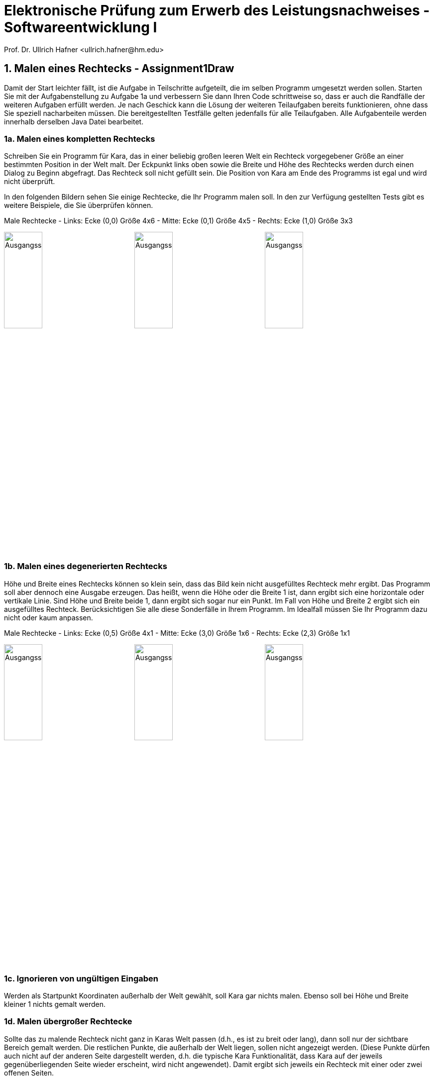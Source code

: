 = Elektronische Prüfung zum Erwerb des Leistungsnachweises - Softwareentwicklung I
:icons: font
Prof. Dr. Ullrich Hafner <ullrich.hafner@hm.edu>
:toc-title: Inhaltsverzeichnis
:chapter-label:
:chapter-refsig: Kapitel
:section-label: Abschnitt
:section-refsig: Abschnitt

:xrefstyle: short
:!sectnums:
:partnums:
ifndef::includedir[:includedir: ./]
ifndef::imagesdir[:imagesdir: ./]
ifndef::plantUMLDir[:plantUMLDir: .plantuml/]
:figure-caption: Abbildung
:table-caption: Tabelle

ifdef::env-github[]
:tip-caption: :bulb:
:note-caption: :information_source:
:important-caption: :heavy_exclamation_mark:
:caution-caption: :fire:
:warning-caption: :warning:
endif::[]

== 1. Malen eines Rechtecks - Assignment1Draw

Damit der Start leichter fällt, ist die Aufgabe in Teilschritte aufgeteilt, die im selben Programm umgesetzt werden sollen. Starten Sie mit der Aufgabenstellung zu Aufgabe 1a und verbessern Sie dann Ihren Code schrittweise so, dass er auch die Randfälle der weiteren Aufgaben erfüllt werden. Je nach Geschick kann die Lösung der weiteren Teilaufgaben bereits funktionieren, ohne dass Sie speziell nacharbeiten müssen. Die bereitgestellten Testfälle gelten jedenfalls für alle Teilaufgaben. Alle Aufgabenteile werden innerhalb derselben Java Datei bearbeitet.

=== 1a. Malen eines kompletten Rechtecks

Schreiben Sie ein Programm für Kara, das in einer beliebig großen leeren Welt ein Rechteck vorgegebener Größe an einer bestimmten Position in der Welt malt. Der Eckpunkt links oben sowie die Breite und Höhe des Rechtecks werden durch einen Dialog zu Beginn abgefragt. Das Rechteck soll nicht gefüllt sein. Die Position von Kara am Ende des Programms ist egal und wird nicht überprüft.

In den folgenden Bildern sehen Sie einige Rechtecke, die Ihr Programm malen soll. In den zur Verfügung gestellten Tests gibt es weitere Beispiele, die Sie überprüfen können.

.Male Rechtecke - Links: Ecke (0,0) Größe 4x6 - Mitte: Ecke (0,1) Größe 4x5 - Rechts: Ecke (1,0) Größe 3x3
image:images/M-0-0-4-6.png[Ausgangssituation, width=30%, pdfwidth=30%]
image:images/M-0-1-4-5.png[Ausgangssituation, width=30%, pdfwidth=30%]
image:images/M-1-0-3-3.png[Ausgangssituation, width=30%, pdfwidth=30%]

=== 1b. Malen eines degenerierten Rechtecks

Höhe und Breite eines Rechtecks können so klein sein, dass das Bild kein nicht ausgefülltes Rechteck mehr ergibt. Das Programm soll aber dennoch eine Ausgabe erzeugen. Das heißt, wenn die Höhe oder die Breite 1 ist, dann ergibt sich eine horizontale oder vertikale Linie. Sind Höhe und Breite beide 1, dann ergibt sich sogar nur ein Punkt. Im Fall von Höhe und Breite 2 ergibt sich ein ausgefülltes Rechteck. Berücksichtigen Sie alle diese Sonderfälle in Ihrem Programm. Im Idealfall müssen Sie Ihr Programm dazu nicht oder kaum anpassen.

.Male Rechtecke - Links: Ecke (0,5) Größe 4x1 - Mitte: Ecke (3,0) Größe 1x6 - Rechts: Ecke (2,3) Größe 1x1
image:images/D-0-5-4-1.png[Ausgangssituation, width=30%, pdfwidth=30%]
image:images/D-3-0-1-6.png[Ausgangssituation, width=30%, pdfwidth=30%]
image:images/D-2-3-1-1.png[Ausgangssituation, width=30%, pdfwidth=30%]

=== 1c. Ignorieren von ungültigen Eingaben

Werden als Startpunkt Koordinaten außerhalb der Welt gewählt, soll Kara gar nichts malen. Ebenso soll bei Höhe und Breite kleiner 1 nichts gemalt werden.

=== 1d. Malen übergroßer Rechtecke

Sollte das zu malende Rechteck nicht ganz in Karas Welt passen (d.h., es ist zu breit oder lang), dann soll nur der sichtbare Bereich gemalt werden. Die restlichen Punkte, die außerhalb der Welt liegen, sollen nicht angezeigt werden. (Diese Punkte dürfen auch nicht auf der anderen Seite dargestellt werden, d.h. die typische Kara Funktionalität, dass Kara auf der jeweils gegenüberliegenden Seite wieder erscheint, wird nicht angewendet). Damit ergibt sich jeweils ein Rechteck mit einer oder zwei offenen Seiten.

.Male Rechtecke - Links: Ecke (3,1) Größe 10x10 - Rechts: Ecke (4,5) Größe 3x5
image:images/L-3-1-10-10.png[Ausgangssituation, width=45%, pdfwidth=30%]
image:images/L-4-5-3-5.png[Ausgangssituation, width=45%, pdfwidth=30%]

== 2. Finden aller Blätter - Assignment2Count

Damit der Start leichter fällt, ist die Aufgabe in Teilschritte aufgeteilt, die im selben Programm umgesetzt werden sollen. Starten Sie mit der Aufgabenstellung zu Aufgabe 2a und passen Sie am Ende Ihren Code so an, dass auch Aufgabe 2b erfüllt wird. Die bereitgestellten Testfälle gelten für alle Teilaufgaben. Alle Aufgabenteile werden innerhalb derselben Java Datei bearbeitet.

=== 2a. Zählen in einer Welt ohne Pilze

Kara soll in einer von Bäumen umzäunten Welt alle Blätter finden und die Summe der gefundenen Blätter ausgeben. Die Welt ist beliebig groß, der Zaun am Rand ist komplett mit Bäumen besetzt. Innerhalb der Welt können an jeder Stelle Blätter vorhanden sein. Die Welt enthält keine Pilze oder Bäume innerhalb der Umzäunung.

.Zähle Kleeblätter - Links: Eins - Mitte: Fünf - Rechts: Acht
image:images/Count-M-1.png[Ausgangssituation, width=30%, pdfwidth=30%]
image:images/Count-M-5.png[Ausgangssituation, width=30%, pdfwidth=30%]
image:images/Count-M-8.png[Ausgangssituation, width=30%, pdfwidth=30%]

.Zähle Kleeblätter - Links: 4 - Rechts: 20
image:images/Count-L-4.png[Ausgangssituation, width=45%, pdfwidth=45%]
image:images/Count-L-20.png[Ausgangssituation, width=45%, pdfwidth=45%]

=== 2a. Zählen in einer Welt mit einem Pilz

Es gilt teilweise die bereits bekannte Aufgabenstellung aus 2a: Kara soll in einer von Bäumen umzäunten Welt alle Blätter finden und die Summe der gefundenen Blätter ausgeben. Die Welt ist beliebig groß, der Zaun am Rand ist komplett mit Bäumen besetzt. Innerhalb der Welt können an jeder Stelle Blätter vorhanden sein. Die Welt enthält keine Bäume innerhalb der Umzäunung.

Gemeinerweise kann nun an genau einer Stelle ein Pilz liegen, der den freien Marsch erschwert. Damit es nicht zu kompliziert wird, sind alle um den Pilz herum liegenden Felder nicht mit einem Baum belegt, sodass man um den Pilz herumgehen kann, oder den Pilz in eine der vier Richtungen schieben kann.

Achtung: Unter dem Pilz kann ein Kleeblatt liegen, d.h. zur vollständigen Lösung der Aufgabe müssen Sie den Pilz einmal bewegen!

.Zähle Kleeblätter - Links: Eins - Mitte: Zwei - Rechts: Drei (eins aber unter dem Pilz)
image:images/Count-Pilz-1.png[Ausgangssituation, width=30%, pdfwidth=30%]
image:images/Count-Pilz-2.png[Ausgangssituation, width=30%, pdfwidth=30%]
image:images/Count-Pilz-3.png[Ausgangssituation, width=30%, pdfwidth=30%]
